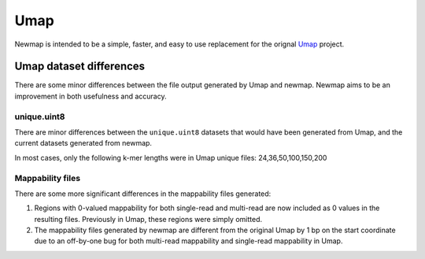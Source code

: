 Umap
====

Newmap is intended to be a simple, faster, and easy to use replacement for the
orignal `Umap <https://bismap.hoffmanlab.org>`_ project.

------------------------
Umap dataset differences
------------------------

There are some minor differences between the file output generated by Umap and
newmap. Newmap aims to be an improvement in both usefulness and accuracy.

unique.uint8
^^^^^^^^^^^^
There are minor differences between the ``unique.uint8`` datasets that would
have been generated from Umap, and the current datasets generated from newmap.

In most cases, only the following k-mer lengths were in Umap unique files: 24,36,50,100,150,200

Mappability files
^^^^^^^^^^^^^^^^^
There are some more significant differences in the mappability files generated:

1. Regions with 0-valued mappability for both single-read and multi-read are
   now included as 0 values in the resulting files. Previously in Umap, these
   regions were simply omitted.

2. The mappability files generated by newmap are different from the original
   Umap by 1 bp on the start coordinate due to an off-by-one bug for both
   multi-read mappability and single-read mappability in Umap.

